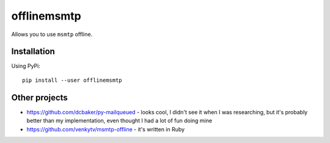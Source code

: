offlinemsmtp
============

Allows you to use ``msmtp`` offline.

Installation
------------

Using PyPi::

    pip install --user offlinemsmtp

.. To enable ``offlinemsmtp`` using systemd (doesn't work right now)::

..    systemctl --user daemon-reload
..    systemctl --user enable --now offlinemsmtp

Other projects
--------------

- https://github.com/dcbaker/py-mailqueued - looks cool, I didn't see it when I
  was researching, but it's probably better than my implementation, even thought
  I had a lot of fun doing mine
- https://github.com/venkytv/msmtp-offline - it's written in Ruby
